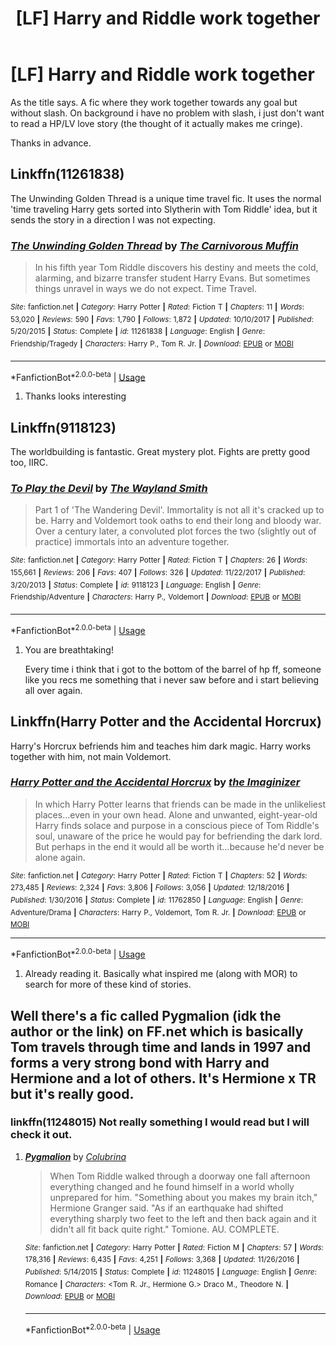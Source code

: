 #+TITLE: [LF] Harry and Riddle work together

* [LF] Harry and Riddle work together
:PROPERTIES:
:Author: mrcaster
:Score: 0
:DateUnix: 1560965937.0
:DateShort: 2019-Jun-19
:FlairText: Request
:END:
As the title says. A fic where they work together towards any goal but without slash. On background i have no problem with slash, i just don't want to read a HP/LV love story (the thought of it actually makes me cringe).

Thanks in advance.


** Linkffn(11261838)

The Unwinding Golden Thread is a unique time travel fic. It uses the normal 'time traveling Harry gets sorted into Slytherin with Tom Riddle' idea, but it sends the story in a direction I was not expecting.
:PROPERTIES:
:Author: muted90
:Score: 3
:DateUnix: 1560971886.0
:DateShort: 2019-Jun-19
:END:

*** [[https://www.fanfiction.net/s/11261838/1/][*/The Unwinding Golden Thread/*]] by [[https://www.fanfiction.net/u/1318815/The-Carnivorous-Muffin][/The Carnivorous Muffin/]]

#+begin_quote
  In his fifth year Tom Riddle discovers his destiny and meets the cold, alarming, and bizarre transfer student Harry Evans. But sometimes things unravel in ways we do not expect. Time Travel.
#+end_quote

^{/Site/:} ^{fanfiction.net} ^{*|*} ^{/Category/:} ^{Harry} ^{Potter} ^{*|*} ^{/Rated/:} ^{Fiction} ^{T} ^{*|*} ^{/Chapters/:} ^{11} ^{*|*} ^{/Words/:} ^{53,020} ^{*|*} ^{/Reviews/:} ^{590} ^{*|*} ^{/Favs/:} ^{1,790} ^{*|*} ^{/Follows/:} ^{1,872} ^{*|*} ^{/Updated/:} ^{10/10/2017} ^{*|*} ^{/Published/:} ^{5/20/2015} ^{*|*} ^{/Status/:} ^{Complete} ^{*|*} ^{/id/:} ^{11261838} ^{*|*} ^{/Language/:} ^{English} ^{*|*} ^{/Genre/:} ^{Friendship/Tragedy} ^{*|*} ^{/Characters/:} ^{Harry} ^{P.,} ^{Tom} ^{R.} ^{Jr.} ^{*|*} ^{/Download/:} ^{[[http://www.ff2ebook.com/old/ffn-bot/index.php?id=11261838&source=ff&filetype=epub][EPUB]]} ^{or} ^{[[http://www.ff2ebook.com/old/ffn-bot/index.php?id=11261838&source=ff&filetype=mobi][MOBI]]}

--------------

*FanfictionBot*^{2.0.0-beta} | [[https://github.com/tusing/reddit-ffn-bot/wiki/Usage][Usage]]
:PROPERTIES:
:Author: FanfictionBot
:Score: 3
:DateUnix: 1560971899.0
:DateShort: 2019-Jun-19
:END:

**** Thanks looks interesting
:PROPERTIES:
:Author: mrcaster
:Score: 1
:DateUnix: 1560976645.0
:DateShort: 2019-Jun-20
:END:


** Linkffn(9118123)

The worldbuilding is fantastic. Great mystery plot. Fights are pretty good too, IIRC.
:PROPERTIES:
:Author: VenditatioDelendaEst
:Score: 2
:DateUnix: 1561350249.0
:DateShort: 2019-Jun-24
:END:

*** [[https://www.fanfiction.net/s/9118123/1/][*/To Play the Devil/*]] by [[https://www.fanfiction.net/u/4263138/The-Wayland-Smith][/The Wayland Smith/]]

#+begin_quote
  Part 1 of 'The Wandering Devil'. Immortality is not all it's cracked up to be. Harry and Voldemort took oaths to end their long and bloody war. Over a century later, a convoluted plot forces the two (slightly out of practice) immortals into an adventure together.
#+end_quote

^{/Site/:} ^{fanfiction.net} ^{*|*} ^{/Category/:} ^{Harry} ^{Potter} ^{*|*} ^{/Rated/:} ^{Fiction} ^{T} ^{*|*} ^{/Chapters/:} ^{26} ^{*|*} ^{/Words/:} ^{155,661} ^{*|*} ^{/Reviews/:} ^{206} ^{*|*} ^{/Favs/:} ^{407} ^{*|*} ^{/Follows/:} ^{326} ^{*|*} ^{/Updated/:} ^{11/22/2017} ^{*|*} ^{/Published/:} ^{3/20/2013} ^{*|*} ^{/Status/:} ^{Complete} ^{*|*} ^{/id/:} ^{9118123} ^{*|*} ^{/Language/:} ^{English} ^{*|*} ^{/Genre/:} ^{Friendship/Adventure} ^{*|*} ^{/Characters/:} ^{Harry} ^{P.,} ^{Voldemort} ^{*|*} ^{/Download/:} ^{[[http://www.ff2ebook.com/old/ffn-bot/index.php?id=9118123&source=ff&filetype=epub][EPUB]]} ^{or} ^{[[http://www.ff2ebook.com/old/ffn-bot/index.php?id=9118123&source=ff&filetype=mobi][MOBI]]}

--------------

*FanfictionBot*^{2.0.0-beta} | [[https://github.com/tusing/reddit-ffn-bot/wiki/Usage][Usage]]
:PROPERTIES:
:Author: FanfictionBot
:Score: 1
:DateUnix: 1561350257.0
:DateShort: 2019-Jun-24
:END:

**** You are breathtaking!

Every time i think that i got to the bottom of the barrel of hp ff, someone like you recs me something that i never saw before and i start believing all over again.
:PROPERTIES:
:Author: mrcaster
:Score: 1
:DateUnix: 1561502766.0
:DateShort: 2019-Jun-26
:END:


** Linkffn(Harry Potter and the Accidental Horcrux)

Harry's Horcrux befriends him and teaches him dark magic. Harry works together with him, not main Voldemort.
:PROPERTIES:
:Author: 15_Redstones
:Score: 1
:DateUnix: 1560969013.0
:DateShort: 2019-Jun-19
:END:

*** [[https://www.fanfiction.net/s/11762850/1/][*/Harry Potter and the Accidental Horcrux/*]] by [[https://www.fanfiction.net/u/3306612/the-Imaginizer][/the Imaginizer/]]

#+begin_quote
  In which Harry Potter learns that friends can be made in the unlikeliest places...even in your own head. Alone and unwanted, eight-year-old Harry finds solace and purpose in a conscious piece of Tom Riddle's soul, unaware of the price he would pay for befriending the dark lord. But perhaps in the end it would all be worth it...because he'd never be alone again.
#+end_quote

^{/Site/:} ^{fanfiction.net} ^{*|*} ^{/Category/:} ^{Harry} ^{Potter} ^{*|*} ^{/Rated/:} ^{Fiction} ^{T} ^{*|*} ^{/Chapters/:} ^{52} ^{*|*} ^{/Words/:} ^{273,485} ^{*|*} ^{/Reviews/:} ^{2,324} ^{*|*} ^{/Favs/:} ^{3,806} ^{*|*} ^{/Follows/:} ^{3,056} ^{*|*} ^{/Updated/:} ^{12/18/2016} ^{*|*} ^{/Published/:} ^{1/30/2016} ^{*|*} ^{/Status/:} ^{Complete} ^{*|*} ^{/id/:} ^{11762850} ^{*|*} ^{/Language/:} ^{English} ^{*|*} ^{/Genre/:} ^{Adventure/Drama} ^{*|*} ^{/Characters/:} ^{Harry} ^{P.,} ^{Voldemort,} ^{Tom} ^{R.} ^{Jr.} ^{*|*} ^{/Download/:} ^{[[http://www.ff2ebook.com/old/ffn-bot/index.php?id=11762850&source=ff&filetype=epub][EPUB]]} ^{or} ^{[[http://www.ff2ebook.com/old/ffn-bot/index.php?id=11762850&source=ff&filetype=mobi][MOBI]]}

--------------

*FanfictionBot*^{2.0.0-beta} | [[https://github.com/tusing/reddit-ffn-bot/wiki/Usage][Usage]]
:PROPERTIES:
:Author: FanfictionBot
:Score: 1
:DateUnix: 1560969031.0
:DateShort: 2019-Jun-19
:END:

**** Already reading it. Basically what inspired me (along with MOR) to search for more of these kind of stories.
:PROPERTIES:
:Author: mrcaster
:Score: 1
:DateUnix: 1560976864.0
:DateShort: 2019-Jun-20
:END:


** Well there's a fic called Pygmalion (idk the author or the link) on FF.net which is basically Tom travels through time and lands in 1997 and forms a very strong bond with Harry and Hermione and a lot of others. It's Hermione x TR but it's really good.
:PROPERTIES:
:Author: lurkingpanda16
:Score: 1
:DateUnix: 1560970306.0
:DateShort: 2019-Jun-19
:END:

*** linkffn(11248015) Not really something I would read but I will check it out.
:PROPERTIES:
:Author: mrcaster
:Score: 1
:DateUnix: 1560976795.0
:DateShort: 2019-Jun-20
:END:

**** [[https://www.fanfiction.net/s/11248015/1/][*/Pygmalion/*]] by [[https://www.fanfiction.net/u/4314892/Colubrina][/Colubrina/]]

#+begin_quote
  When Tom Riddle walked through a doorway one fall afternoon everything changed and he found himself in a world wholly unprepared for him. "Something about you makes my brain itch," Hermione Granger said. "As if an earthquake had shifted everything sharply two feet to the left and then back again and it didn't all fit back quite right." Tomione. AU. COMPLETE.
#+end_quote

^{/Site/:} ^{fanfiction.net} ^{*|*} ^{/Category/:} ^{Harry} ^{Potter} ^{*|*} ^{/Rated/:} ^{Fiction} ^{M} ^{*|*} ^{/Chapters/:} ^{57} ^{*|*} ^{/Words/:} ^{178,316} ^{*|*} ^{/Reviews/:} ^{6,435} ^{*|*} ^{/Favs/:} ^{4,251} ^{*|*} ^{/Follows/:} ^{3,368} ^{*|*} ^{/Updated/:} ^{11/26/2016} ^{*|*} ^{/Published/:} ^{5/14/2015} ^{*|*} ^{/Status/:} ^{Complete} ^{*|*} ^{/id/:} ^{11248015} ^{*|*} ^{/Language/:} ^{English} ^{*|*} ^{/Genre/:} ^{Romance} ^{*|*} ^{/Characters/:} ^{<Tom} ^{R.} ^{Jr.,} ^{Hermione} ^{G.>} ^{Draco} ^{M.,} ^{Theodore} ^{N.} ^{*|*} ^{/Download/:} ^{[[http://www.ff2ebook.com/old/ffn-bot/index.php?id=11248015&source=ff&filetype=epub][EPUB]]} ^{or} ^{[[http://www.ff2ebook.com/old/ffn-bot/index.php?id=11248015&source=ff&filetype=mobi][MOBI]]}

--------------

*FanfictionBot*^{2.0.0-beta} | [[https://github.com/tusing/reddit-ffn-bot/wiki/Usage][Usage]]
:PROPERTIES:
:Author: FanfictionBot
:Score: 1
:DateUnix: 1560976811.0
:DateShort: 2019-Jun-20
:END:
